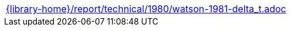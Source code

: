//
// This file was generated by SKB-Dashboard, task 'lib-yaml2src'
// - on Tuesday November  6 at 20:44:44
// - skb-dashboard: https://www.github.com/vdmeer/skb-dashboard
//

[cols="a", grid=rows, frame=none, %autowidth.stretch]
|===
|include::{library-home}/report/technical/1980/watson-1981-delta_t.adoc[]
|===


